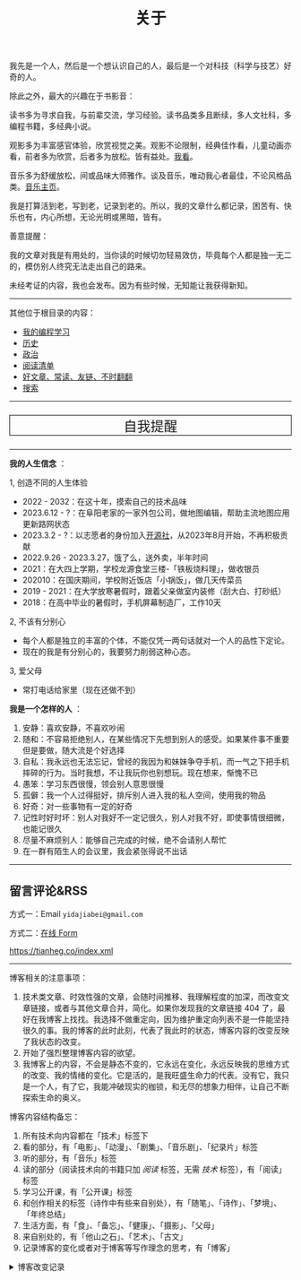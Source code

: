 #+TITLE: 关于

我先是一个人，然后是一个想认识自己的人，最后是一个对科技（科学与技艺）好奇的人。

除此之外，最大的兴趣在于书影音：

读书多为寻求自我，与前辈交流，学习经验。读书品类多且断续，多人文社科，多编程书籍，多经典小说。

观影多为丰富感官体验，欣赏视觉之美。观影不论限制，经典佳作看，儿童动画亦看，前者多为欣赏，后者多为放松。皆有益处。[[/watch][我看]]。

音乐多为舒缓放松，间或品味大师雅作。谈及音乐，唯动我心者最佳，不论风格品类。[[/music/][音乐主页]]。

我是打算活到老，写到老，记录到老的。所以，我的文章什么都记录，困苦有、快乐也有，内心所想，无论光明或黑暗，皆有。

善意提醒：

我的文章对我是有用处的，当你读的时候切勿轻易效仿，毕竟每个人都是独一无二的，模仿别人终究无法走出自己的路来。

未经考证的内容，我也会发布。因为有些时候，无知能让我获得新知。

-----

其他位于根目录的内容：

- [[/code][我的编程学习]]
- [[/history][历史]]
- [[/politics][政治]]
- [[/readlist][阅读清单]]
- [[/links][好文章、常读、友链、不时翻翻]]
- [[/search][搜索]]

-----

#+BEGIN_EXPORT html
<p style="text-align: center; font-size: 1.5rem;border: 1px solid black;"><a href="/remy" style="text-decoration: none; display: block;">自我提醒</a></p>
#+END_EXPORT

-----

*我的人生信念* ：

1, 创造不同的人生体验

- 2022 - 2032：在这十年，摸索自己的技术品味
- 2023.6.12 - ?：在阜阳老家的一家外包公司，做地图编辑，帮助主流地图应用更新路网状态
- 2023.3.2 - ?：以志愿者的身份加入[[https://github.com/kaiyuanshe][开源社]]，从2023年8月开始，不再积极贡献
- 2022.9.26 - 2023.3.27，饿了么，送外卖，半年时间
- 2021：在大四上学期，学校龙源食堂三楼-「铁板烧料理」，做收银员
- 202010：在国庆期间，学校附近饭店「小锅饭」，做几天传菜员
- 2019 - 2021：在大学放寒暑假时，跟着父亲做室内装修（刮大白、打砂纸）
- 2018：在高中毕业的暑假时，手机屏幕制造厂，工作10天

2, 不该有分别心

- 每个人都是独立的丰富的个体，不能仅凭一两句话就对一个人的品性下定论。
- 现在的我是有分别心的，我要努力削弱这种心态。

3, 爱父母

  - 常打电话给家里（现在还做不到）

*我是一个怎样的人* ：

1. 安静：喜欢安静，不喜欢吵闹
2. 随和：不容易拒绝别人，在某些情况下先想到别人的感受。如果某件事不重要但是要做，随大流是个好选择
3. 自私：我永远也无法忘记，曾经的我因为和妹妹争夺手机，而一气之下把手机摔碎的行为。当时我想，不让我玩你也别想玩。现在想来，惭愧不已
4. 愚笨：学习东西很慢，领会别人意思很慢
5. 孤僻：我一个人过得挺好，排斥别人进入我的私人空间，使用我的物品
6. 好奇：对一些事物有一定的好奇
7. 记性时好时坏：别人对我好不一定记很久，别人对我不好，即使事情很细微，也能记很久
8. 尽量不麻烦别人：能够自己完成的时候，绝不会请别人帮忙
9. 在一群有陌生人的会议里，我会紧张得说不出话

-----

** 留言评论&RSS

方式一：Email =yidajiabei@gmail.com=

方式二：[[/msg][在线 Form]]

[[https://tianheg.co/index.xml][https://tianheg.co/index.xml]]

--------------

博客相关的注意事项：

1. 技术类文章、时效性强的文章，会随时间推移、我理解程度的加深，而改变文章链接，或者与其他文章合并，简化。如果你发现我的文章链接 404 了，最好在我博客上找找。我选择不做重定向，因为维护重定向列表不是一件能坚持很久的事。我的博客的此时此刻，代表了我此时的状态，博客内容的改变反映了我状态的改变。
2. 开始了强烈整理博客内容的欲望。
3. 我博客上的内容，不会是静态不变的，它永远在变化，永远反映我的思维方式的改变、我的情绪的变化。它是活的，是我旺盛生命力的代表。没有它，我只是一个人，有了它，我能冲破现实的枷锁，和无尽的想象力相伴，让自己不断探索生命的奥义。

博客内容结构备忘：

1. 所有技术向内容都在「技术」标签下
2. 看的部分，有「电影」、「动漫」、「剧集」、「音乐剧」、「纪录片」标签
3. 听的部分，有「音乐」标签
4. 读的部分（阅读技术向的书籍只加 /阅读/ 标签，无需 /技术/ 标签），有「阅读」标签
5. 学习公开课，有「公开课」标签
6. 和创作相关的标签（诗作中有些来自别处），有「随笔」、「诗作」、「梦境」、「年终总结」
7. 生活方面，有「食」、「备忘」、「健康」、「摄影」、「父母」
8. 来自别处的，有「他山之石」、「艺术」、「古文」
9. 记录博客的变化或者对于博客等写作理念的思考，有「博客」

#+BEGIN_EXPORT html
<details>
  <summary><span>博客改变记录</span></summary>
  <p>2023-07-26 改变博客域名为 <code>tianheg.co</code>，原域名 <code>tianheg.xyz</code></p>
  <p>2023-04-29 把 shortcodes 的样式放到了各自的 shortcode 文件中，减小总体 CSS 大小</p>
  <p>2023-02-04 文章列表样式修改</p>
  <p>2022-11-15 将所有他处的笔记移动到博客中，下一步计划——合并同类文章，删除无价值文章，简化标签分类</p>
  <p>2022-10-22 在每页加上“编辑”链接，方便修改</p>
  <p>2022-10-12 改变博客域名为 <code>tianheg.xyz</code>，原域名
    <code>www.yidajiabei.xyz</code></p>
  <p>2022-10-10 弃用 <a href="https://github.com/kaushalmodi/ox-hugo" target="_blank">ox-hugo</a>，使用 *.org 格式文件写作，直接在
    <code>content/posts</code> 文件夹下新建</p>
  <p>2022-02-09 借助 ox-hugo 重回 Hugo 怀抱</p>
  <p>2022-02-06 借助 highlight.js 为代码添加高亮</p>
  <p>2021-11-19 使用 <a href="https://github.com/dirtysalt/dirtysalt.github.io" target="_blank">Emacs Org-mode</a></p>
  <p>2021-09-23 使用 <a href="https://github.com/tianheg/hugo-theme-tianheg" target="_blank">Tianheg</a> 主题，已合并到 blog 仓库
  </p>
  <p>2021-09-07 使用 <a href="https://giscus.app/" target="_blank">https://giscus.app/</a> 评论</p>
  <p>2021-07-31 让博客的导航栏固定在窗口的边缘</p>
  <p>2021-07-21 开启 Service Worker</p>
  <p>2021-07-02 这里主要是随时学习的记录，生活感想，对于外语电影，首选外语作为文章标题，中文放在文中</p>
  <p>2021-06-29 把「自我」中的内容再次放到博客里</p>
  <p>2021-05-26 把 blog 的主题改成技术，以前是生活技术。生活部分的文章放到自我站点（已弃用）中（已全部移入 blog）</p>
  <p>2021-01-26 可以使用 <code>[post-title](/posts/post-file-name/)</code> 和 <code>[tag-name](/tags/tag-name/)</code>
    相互引用文章，文章中的“他”，不单指男性，还有女性，在写作中，作者退居二线，多以「你」称呼</p>
</details>
#+END_EXPORT
